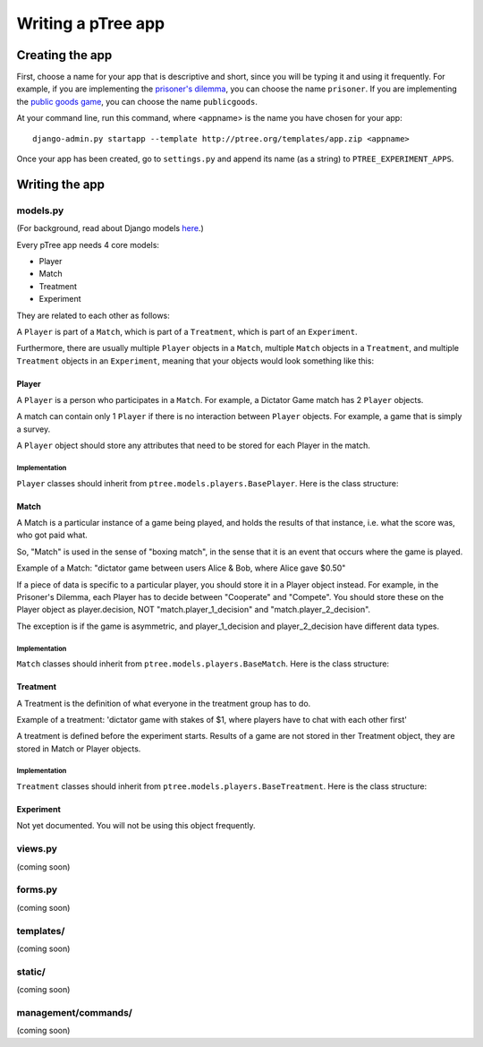 Writing a pTree app
*******************

Creating the app
================

First, choose a name for your app that is descriptive and short,
since you will be typing it and using it frequently.
For example, if you are implementing the `prisoner's dilemma <http://en.wikipedia.org/wiki/Prisoner's_dilemma>`__,
you can choose the name ``prisoner``.
If you are implementing the `public goods game <http://en.wikipedia.org/wiki/Public_goods_game>`_,
you can choose the name ``publicgoods``.

At your command line, run this command, where <appname> is the name you have chosen for your app::

    django-admin.py startapp --template http://ptree.org/templates/app.zip <appname>
    
Once your app has been created,
go to ``settings.py`` and append its name (as a string) to ``PTREE_EXPERIMENT_APPS``.

Writing the app
===============


models.py
---------
(For background, read about Django models `here <https://docs.djangoproject.com/en/dev/topics/db/models/>`_.)

Every pTree app needs 4 core models:

- Player
- Match
- Treatment
- Experiment

They are related to each other as follows:

A ``Player`` is part of a ``Match``, which is part of a ``Treatment``, which is part of an ``Experiment``.

Furthermore, there are usually multiple ``Player`` objects in a ``Match``, 
multiple ``Match`` objects in a ``Treatment``, 
and multiple ``Treatment`` objects in an ``Experiment``, meaning that your objects would look something like this:

.. image:: model-hierarchy.png

Player
~~~~~~
A ``Player`` is a person who participates in a ``Match``.
For example, a Dictator Game match has 2 ``Player`` objects.

A match can contain only 1 ``Player`` if there is no interaction between ``Player`` objects.
For example, a game that is simply a survey.

A ``Player`` object should store any attributes that need to be stored for each Player in the match.



Implementation
______________

``Player`` classes should inherit from ``ptree.models.players.BasePlayer``. Here is the class structure:

.. py:class:: Player

    .. py:method:: bonus(self)
    
        *You must implement this method.*

        The bonus the ``Player`` gets paid, in addition to their base pay.
    
    .. py:attribute:: code = ptree.models.common.RandomCharField(length = 8)
    
        the player's unique ID (and redemption code) that gets passed in the URL.
        This is generated automatically.
        we don't use the primary key because a user might try incrementing/decrementing it out of curiosity/malice,
        and end up affecting another player

    .. py:attribute:: has_visited = models.BooleanField()
    
        whether the user has visited our site at all
    
    .. py:attribute:: index = models.PositiveIntegerField(null = True)
    
        the ordinal position in which a player joined a game. Starts at 0.
    
    .. py:attribute:: is_finished = models.BooleanField()
    
        whether the player is finished playing (i.e. has seen the redemption code page)

        
           
Match
~~~~~

A Match is a particular instance of a game being played,
and holds the results of that instance, i.e. what the score was, who got paid what.

So, "Match" is used in the sense of "boxing match",
in the sense that it is an event that occurs where the game is played.

Example of a Match: "dictator game between users Alice & Bob, where Alice gave $0.50"

If a piece of data is specific to a particular player, you should store it in a Player object instead.
For example, in the Prisoner's Dilemma, each Player has to decide between "Cooperate" and "Compete".
You should store these on the Player object as player.decision,
NOT "match.player_1_decision" and "match.player_2_decision".

The exception is if the game is asymmetric, and player_1_decision and player_2_decision have different data types.

Implementation
______________

``Match`` classes should inherit from ``ptree.models.players.BaseMatch``. Here is the class structure:

.. py:class:: Match

    .. py:method:: is_ready_for_next_player(self)
    
        *You must implement this method yourself.*
        
        Whether the game is ready for another player to be added.
        
        If it's a non-sequential game (you do not have to wait for one player to finish before the next one joins),
        you can use this to assign players until the game is full::
        
            return not self.is_full()

    .. py:method:: is_full(self)
    
        Whether the match is full (i.e. no more ``Player``s can be assigned).
    
    .. py:method:: is_finished(self)
    
        Whether the match is completed.
        
    .. py:method:: players(self)
    
        Returns the ``Player`` objects in this match. 
        Syntactic sugar for ``self.player_set.all()``
        
        


Treatment
~~~~~~~~~

A Treatment is the definition of what everyone in the treatment group has to do.

Example of a treatment:
'dictator game with stakes of $1, where players have to chat with each other first'

A treatment is defined before the experiment starts.
Results of a game are not stored in ther Treatment object, they are stored in Match or Player objects.

Implementation
______________

``Treatment`` classes should inherit from ``ptree.models.players.BaseTreatment``. Here is the class structure:

.. py:class:: Treatment

    .. py:method:: sequence(self):
    
        *You must implement this method.*

        Returns a list of all the View classes that the user gets routed through sequentially.
        (Not all pages have to be displayed for all players; see the ``is_displayed()`` method)
        
        Example::
            
            import donation.views as views
            import ptree.views.concrete
            return [views.Start,
                    ptree.views.concrete.AssignPlayerAndMatch,
                    views.IntroPage,
                    views.EnterOfferEncrypted, 
                    views.ExplainRandomizationDetails, 
                    views.EnterDecryptionKey,
                    views.NotifyOfInvalidEncryptedDonation,
                    views.EnterOfferUnencrypted,
                    views.NotifyOfShred,
                    views.Survey,
                    views.RedemptionCode]

    .. py:attribute:: base_pay = models.PositiveIntegerField()
    
        How much each Player is getting paid to play the game
        
    .. py:attribute:: players_per_match
    
        Class attribute that specifies the number of players in each match. 
        For example, Prisoner's Dilemma has 2 players.
        a single-player game would just have 1.

    .. py:method:: matches(self):
            The matches in this treatment. Syntactic sugar for ``self.match_set.all()``


Experiment
~~~~~~~~~~
Not yet documented. You will not be using this object frequently.

views.py
--------
(coming soon)

forms.py
--------
(coming soon)

templates/
----------
(coming soon)

static/
-------
(coming soon)

management/commands/
--------------------
(coming soon)